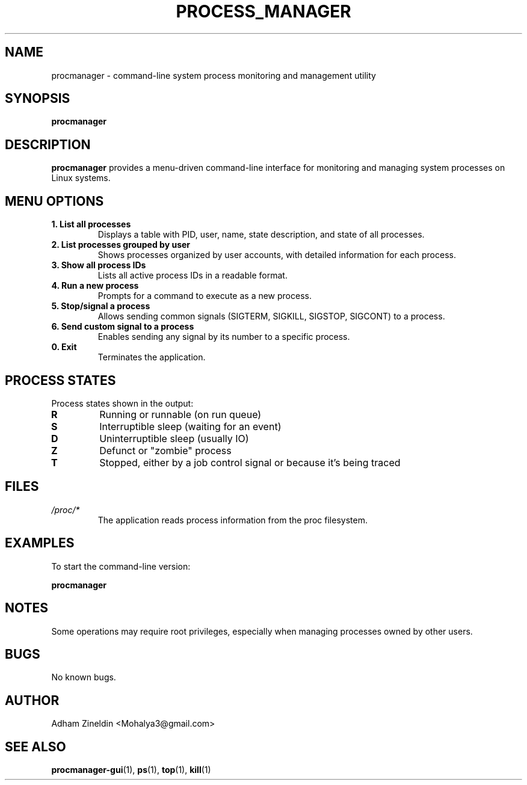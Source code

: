 .TH PROCESS_MANAGER 1 "April 2024" "Version 1.0" "User Commands"
.SH NAME
procmanager \- command-line system process monitoring and management utility
.SH SYNOPSIS
.B procmanager
.SH DESCRIPTION
.B procmanager
provides a menu-driven command-line interface for monitoring and managing system processes on Linux systems.
.SH MENU OPTIONS
.TP
.B 1. List all processes
Displays a table with PID, user, name, state description, and state of all processes.
.TP
.B 2. List processes grouped by user
Shows processes organized by user accounts, with detailed information for each process.
.TP
.B 3. Show all process IDs
Lists all active process IDs in a readable format.
.TP
.B 4. Run a new process
Prompts for a command to execute as a new process.
.TP
.B 5. Stop/signal a process
Allows sending common signals (SIGTERM, SIGKILL, SIGSTOP, SIGCONT) to a process.
.TP
.B 6. Send custom signal to a process
Enables sending any signal by its number to a specific process.
.TP
.B 0. Exit
Terminates the application.
.SH PROCESS STATES
Process states shown in the output:
.TP
.B R
Running or runnable (on run queue)
.TP
.B S
Interruptible sleep (waiting for an event)
.TP
.B D
Uninterruptible sleep (usually IO)
.TP
.B Z
Defunct or "zombie" process
.TP
.B T
Stopped, either by a job control signal or because it's being traced
.SH FILES
.TP
.I /proc/*
The application reads process information from the proc filesystem.
.SH EXAMPLES
.PP
To start the command-line version:
.PP
.B procmanager
.SH NOTES
Some operations may require root privileges, especially when managing processes owned by other users.
.SH BUGS
No known bugs.
.SH AUTHOR
Adham Zineldin <Mohalya3@gmail.com>
.SH SEE ALSO
.BR procmanager-gui (1),
.BR ps (1),
.BR top (1),
.BR kill (1) 